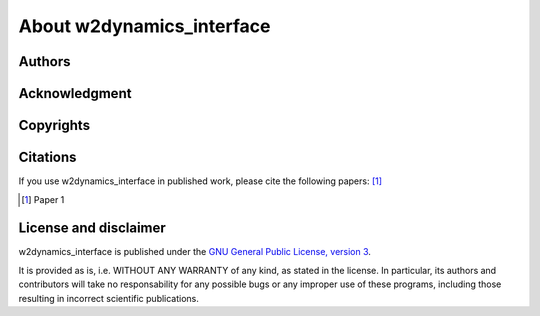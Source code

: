.. _about:

About w2dynamics_interface
=======================

Authors
-------

Acknowledgment
--------------

Copyrights
----------

Citations
---------

If you use w2dynamics_interface in published work, please cite the following papers: [#OME]_

.. [#OME] Paper 1

License and disclaimer
----------------------

w2dynamics_interface is published under the `GNU General Public License, version 3 <http://www.gnu.org/licenses/gpl.html>`_.

It is provided as is, i.e. WITHOUT ANY WARRANTY of any kind, as stated in the license.  In particular, its authors and contributors will take no responsability for any possible bugs or any improper use of these programs, including those resulting in incorrect scientific publications.
